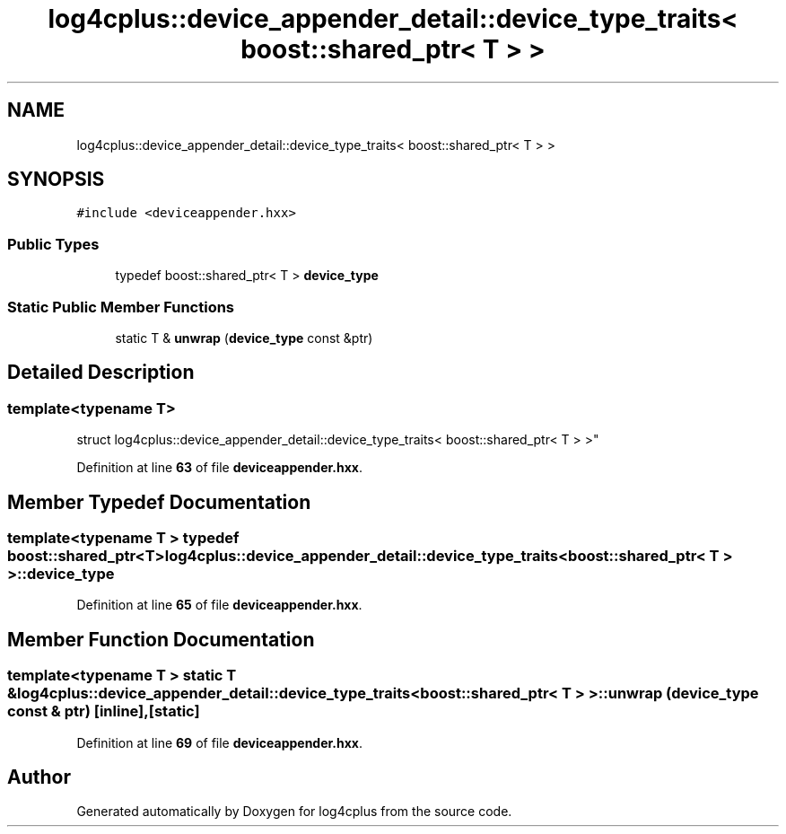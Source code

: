 .TH "log4cplus::device_appender_detail::device_type_traits< boost::shared_ptr< T > >" 3 "Fri Sep 20 2024" "Version 3.0.0" "log4cplus" \" -*- nroff -*-
.ad l
.nh
.SH NAME
log4cplus::device_appender_detail::device_type_traits< boost::shared_ptr< T > >
.SH SYNOPSIS
.br
.PP
.PP
\fC#include <deviceappender\&.hxx>\fP
.SS "Public Types"

.in +1c
.ti -1c
.RI "typedef boost::shared_ptr< T > \fBdevice_type\fP"
.br
.in -1c
.SS "Static Public Member Functions"

.in +1c
.ti -1c
.RI "static T & \fBunwrap\fP (\fBdevice_type\fP const &ptr)"
.br
.in -1c
.SH "Detailed Description"
.PP 

.SS "template<typename T>
.br
struct log4cplus::device_appender_detail::device_type_traits< boost::shared_ptr< T > >"
.PP
Definition at line \fB63\fP of file \fBdeviceappender\&.hxx\fP\&.
.SH "Member Typedef Documentation"
.PP 
.SS "template<typename T > typedef boost::shared_ptr<T> \fBlog4cplus::device_appender_detail::device_type_traits\fP< boost::shared_ptr< T > >::device_type"

.PP
Definition at line \fB65\fP of file \fBdeviceappender\&.hxx\fP\&.
.SH "Member Function Documentation"
.PP 
.SS "template<typename T > static T & \fBlog4cplus::device_appender_detail::device_type_traits\fP< boost::shared_ptr< T > >::unwrap (\fBdevice_type\fP const & ptr)\fC [inline]\fP, \fC [static]\fP"

.PP
Definition at line \fB69\fP of file \fBdeviceappender\&.hxx\fP\&.

.SH "Author"
.PP 
Generated automatically by Doxygen for log4cplus from the source code\&.

